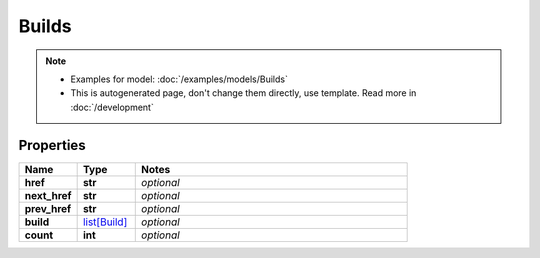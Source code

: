 Builds
#########

.. note::

  + Examples for model: :doc:`/examples/models/Builds`
  + This is autogenerated page, don't change them directly, use template. Read more in :doc:`/development`

Properties
----------
.. list-table::
   :widths: 15 15 70
   :header-rows: 1

   * - Name
     - Type
     - Notes
   * - **href**
     - **str**
     - `optional` 
   * - **next_href**
     - **str**
     - `optional` 
   * - **prev_href**
     - **str**
     - `optional` 
   * - **build**
     -  `list[Build] <./Build.html>`_
     - `optional` 
   * - **count**
     - **int**
     - `optional` 


